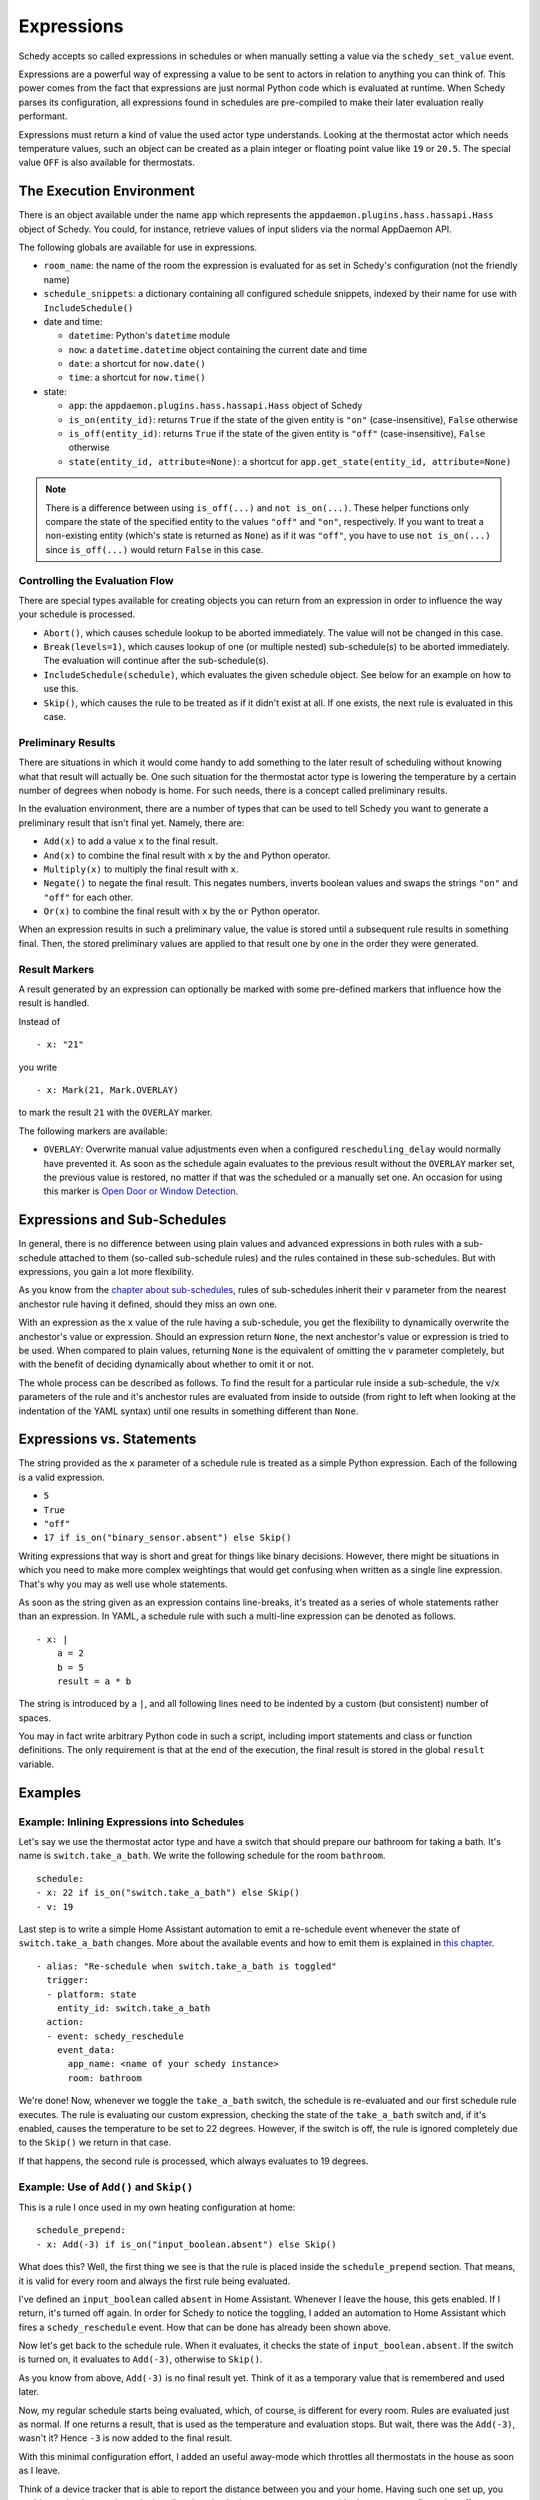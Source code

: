 Expressions
===========

Schedy accepts so called expressions in schedules or when manually
setting a value via the ``schedy_set_value`` event.

Expressions are a powerful way of expressing a value to be sent to
actors in relation to anything you can think of. This power comes from
the fact that expressions are just normal Python code which is evaluated
at runtime. When Schedy parses its configuration, all expressions found
in schedules are pre-compiled to make their later evaluation really
performant.

Expressions must return a kind of value the used actor type
understands. Looking at the thermostat actor which needs temperature
values, such an object can be created as a plain integer or floating
point value like ``19`` or ``20.5``. The special value ``OFF`` is also
available for thermostats.


The Execution Environment
-------------------------

There is an object available under the name ``app`` which represents
the ``appdaemon.plugins.hass.hassapi.Hass`` object of Schedy. You could,
for instance, retrieve values of input sliders via the normal AppDaemon
API.

The following globals are available for use in expressions.

* ``room_name``: the name of the room the expression is evaluated for
  as set in Schedy's configuration (not the friendly name)
* ``schedule_snippets``: a dictionary containing all configured schedule
  snippets, indexed by their name for use with ``IncludeSchedule()``

* date and time:

  * ``datetime``: Python's ``datetime`` module
  * ``now``: a ``datetime.datetime`` object containing the current date
    and time
  * ``date``: a shortcut for ``now.date()``
  * ``time``: a shortcut for ``now.time()``

* state:

  * ``app``: the ``appdaemon.plugins.hass.hassapi.Hass`` object of Schedy
  * ``is_on(entity_id)``: returns ``True`` if the state of the given entity
    is ``"on"`` (case-insensitive), ``False`` otherwise
  * ``is_off(entity_id)``: returns ``True`` if the state of the given entity
    is ``"off"`` (case-insensitive), ``False`` otherwise
  * ``state(entity_id, attribute=None)``: a shortcut for ``app.get_state(entity_id, attribute=None)``

.. note::

   There is a difference between using ``is_off(...)`` and ``not
   is_on(...)``. These helper functions only compare the state of the
   specified entity to the values ``"off"`` and ``"on"``, respectively. If
   you want to treat a non-existing entity (which's state is returned as
   ``None``) as if it was ``"off"``, you have to use ``not is_on(...)``
   since ``is_off(...)`` would return ``False`` in this case.


Controlling the Evaluation Flow
~~~~~~~~~~~~~~~~~~~~~~~~~~~~~~~

There are special types  available for creating objects you can return
from an expression in order to influence the way your schedule is
processed.

* ``Abort()``, which causes schedule lookup to be aborted immediately.
  The value will not be changed in this case.
* ``Break(levels=1)``, which causes lookup of one (or multiple nested)
  sub-schedule(s) to be aborted immediately. The evaluation will continue
  after the sub-schedule(s).
* ``IncludeSchedule(schedule)``, which evaluates the given schedule
  object. See below for an example on how to use this.
* ``Skip()``, which causes the rule to be treated as if it didn't exist
  at all. If one exists, the next rule is evaluated in this case.


Preliminary Results
~~~~~~~~~~~~~~~~~~~

There are situations in which it would come handy to add something to
the later result of scheduling without knowing what that result will
actually be. One such situation for the thermostat actor type is lowering
the temperature by a certain number of degrees when nobody is home. For
such needs, there is a concept called preliminary results.

In the evaluation environment, there are a number of types that can be
used to tell Schedy you want to generate a preliminary result that isn't
final yet. Namely, there are:

* ``Add(x)`` to add a value ``x`` to the final result.
* ``And(x)`` to combine the final result with ``x`` by the ``and``
  Python operator.
* ``Multiply(x)`` to multiply the final result with ``x``.
* ``Negate()`` to negate the final result. This negates numbers,
  inverts boolean values and swaps the strings ``"on"`` and ``"off"``
  for each other.
* ``Or(x)`` to combine the final result with ``x`` by the ``or``
  Python operator.

When an expression results in such a preliminary value, the value is
stored until a subsequent rule results in something final. Then, the
stored preliminary values are applied to that result one by one in the
order they were generated.


Result Markers
~~~~~~~~~~~~~~

A result generated by an expression can optionally be marked with some
pre-defined markers that influence how the result is handled.

Instead of

::

    - x: "21"

you write

::

    - x: Mark(21, Mark.OVERLAY)

to mark the result ``21`` with the ``OVERLAY`` marker.

The following markers are available:

* ``OVERLAY``: Overwrite manual value adjustments even when a configured
  ``rescheduling_delay`` would normally have prevented it.
  As soon as the schedule again evaluates to the previous result without
  the ``OVERLAY`` marker set, the previous value is restored, no matter
  if that was the scheduled or a manually set one.
  An occasion for using this marker is `Open Door or Window Detection
  <tips-and-tricks.html#open-door-or-window-detection>`_.


Expressions and Sub-Schedules
-----------------------------

In general, there is no difference between using plain values and advanced
expressions in both rules with a sub-schedule attached to them (so-called
sub-schedule rules) and the rules contained in these sub-schedules. But
with expressions, you gain a lot more flexibility.

As you know from the `chapter about sub-schedules
<writing-schedules.html#rules-with-sub-schedules>`_, rules of
sub-schedules inherit their ``v`` parameter from the nearest anchestor
rule having it defined, should they miss an own one.

With an expression as the ``x`` value of the rule having a sub-schedule,
you get the flexibility to dynamically overwrite the anchestor's value or
expression. Should an expression return ``None``, the next anchestor's
value or expression is tried to be used. When compared to plain values,
returning ``None`` is the equivalent of omitting the ``v`` parameter
completely, but with the benefit of deciding dynamically about whether
to omit it or not.

The whole process can be described as follows. To find the result for
a particular rule inside a sub-schedule, the ``v``/``x`` parameters of
the rule and it's anchestor rules are evaluated from inside to outside
(from right to left when looking at the indentation of the YAML syntax)
until one results in something different than ``None``.


Expressions vs. Statements
--------------------------

The string provided as the ``x`` parameter of a schedule rule is
treated as a simple Python expression. Each of the following is a valid
expression.

* ``5``
* ``True``
* ``"off"``
* ``17 if is_on("binary_sensor.absent") else Skip()``

Writing expressions that way is short and great for things like binary
decisions. However, there might be situations in which you need to make
more complex weightings that would get confusing when written as a single
line expression. That's why you may as well use whole statements.

As soon as the string given as an expression contains line-breaks, it's
treated as a series of whole statements rather than an expression. In
YAML, a schedule rule with such a multi-line expression can be denoted
as follows.

::

    - x: |
        a = 2
        b = 5
        result = a * b

The string is introduced by a ``|``, and all following lines need to be
indented by a custom (but consistent) number of spaces.

You may in fact write  arbitrary Python code in such a script, including
import statements and class or function definitions. The only requirement
is that at the end of the execution, the final result is stored in the
global ``result`` variable.


Examples
--------

Example: Inlining Expressions into Schedules
~~~~~~~~~~~~~~~~~~~~~~~~~~~~~~~~~~~~~~~~~~~~

Let's say we use the thermostat actor type and have a switch
that should prepare our bathroom for taking a bath. It's name is
``switch.take_a_bath``. We write the following schedule for the room
``bathroom``.

::

    schedule:
    - x: 22 if is_on("switch.take_a_bath") else Skip()
    - v: 19

Last step is to write a simple Home Assistant automation to emit
a re-schedule event whenever the state of ``switch.take_a_bath``
changes. More about the available events and how to emit them is explained
in `this chapter <events.html>`_.

::

    - alias: "Re-schedule when switch.take_a_bath is toggled"
      trigger:
      - platform: state
        entity_id: switch.take_a_bath
      action:
      - event: schedy_reschedule
        event_data:
          app_name: <name of your schedy instance>
          room: bathroom

We're done! Now, whenever we toggle the ``take_a_bath`` switch, the
schedule is re-evaluated and our first schedule rule executes. The
rule is evaluating our custom expression, checking the state of the
``take_a_bath`` switch and, if it's enabled, causes the temperature to
be set to 22 degrees. However, if the switch is off, the rule is ignored
completely due to the ``Skip()`` we return in that case.

If that happens, the second rule is processed, which always evaluates
to 19 degrees.


Example: Use of ``Add()`` and ``Skip()``
~~~~~~~~~~~~~~~~~~~~~~~~~~~~~~~~~~~~~~~~

This is a rule I once used in my own heating configuration at home:

::

    schedule_prepend:
    - x: Add(-3) if is_on("input_boolean.absent") else Skip()

What does this? Well, the first thing we see is that the rule is placed
inside the ``schedule_prepend`` section. That means, it is valid for
every room and always the first rule being evaluated.

I've defined an ``input_boolean`` called ``absent`` in Home
Assistant. Whenever I leave the house, this gets enabled. If I return,
it's turned off again. In order for Schedy to notice the toggling, I
added an automation to Home Assistant which fires a ``schedy_reschedule``
event. How that can be done has already been shown above.

Now let's get back to the schedule rule. When it evaluates, it checks the
state of ``input_boolean.absent``. If the switch is turned on, it
evaluates to ``Add(-3)``, otherwise to ``Skip()``.

As you know from above, ``Add(-3)`` is no final result yet. Think of it
as a temporary value that is remembered and used later.

Now, my regular schedule starts being evaluated, which, of course,
is different for every room. Rules are evaluated just as normal. If
one returns a result, that is used as the temperature and evaluation
stops. But wait, there was the ``Add(-3)``, wasn't it? Hence ``-3``
is now added to the final result.

With this minimal configuration effort, I added an useful away-mode
which throttles all thermostats in the house as soon as I leave.

Think of a device tracker that is able to report the distance between
you and your home. Having such one set up, you could even implement
dynamic throttling that slowly decreases as you near with almost zero
configuration effort.


Example: Including Schedules Dynamically with ``IncludeSchedule()``
~~~~~~~~~~~~~~~~~~~~~~~~~~~~~~~~~~~~~~~~~~~~~~~~~~~~~~~~~~~~~~~~~~~

The ``IncludeSchedule()`` result type for expressions can be used to
insert a set of schedule rules right at the position of the current
rule. This comes handy when a set of rules needs to be chosen depending
on the state of entities or is reused in multiple rooms.

.. note::

   If you just want to prevent yourself from repeating the same
   static constraints for multiple rules that are used only
   once in your configuration, use the `sub-schedule feature
   <writing-schedules.html#rules-with-sub-schedules>`_ of the normal
   rule syntax instead.

You can reference any schedule defined under ``schedule_snippets`` in
the configuration, hence we create one to play with for our heating setup:

::

    schedule_snippets:
      summer:
      - { v: 20, start: "07:00", end: "22:00", weekdays: 1-5 }
      - { v: 20, start: "08:00", weekdays: 6-7 }
      - { v: 16 }

Now, we include the snippet into a room's schedule:

::

    schedule:
    - x: IncludeSchedule(schedule_snippets["summer"])
      months: 6-9
    - { v: 21, start: "07:00", end: "21:30", weekdays: 1-5 }
    - { v: 21, start: "08:00", end: "23:00", weekdays: 6-7 }
    - { v: 17 }

It turns out that you could have done the exact same without including
schedules by adding the ``months: 6-9`` constraint to all rules of the
summer snippet. But doing it this way makes the configuration a little
more readable.

However, you can also utilize the include functionality from inside
custom code. Just think of a function that selects different schedules
based on external criteria, such as weather sensors or presence detection.

.. note::

   Splitting up schedules doesn't bring any extra power to Schedy's
   scheduling capabilities, but it can make configurations much more
   readable as they grow.


Example: What to Use ``Break()`` for
~~~~~~~~~~~~~~~~~~~~~~~~~~~~~~~~~~~~

When in a sub-schedule, returning ``Break()`` from an expression will
skip the remaining rules of that sub-schedule and continue evaluation
after it. You can use it together with ``Skip()`` to create a conditional
sub-schedule, for instance.

::

    schedule:
    - v: 20
      rules:
      - x: Skip() if is_on("input_boolean.include_sub_schedule") else Break()
      - { start: "07:00", end: "09:00" }
      - { start: "12:00", end: "22:00" }
      - v: 17
     - v: "OFF"

The rules 2-4 of the sub-schedule will only be respected when
``input_boolean.include_sub_schedule`` is on. Otherwise, evaluation
continues with the last rule, setting the value to ``OFF`` (which only
exists with the thermostat actor type).

The actual definition of this result type is ``Break(levels=1)``,
which means that you may optionally pass a parameter called ``levels``
to ``Break()``. This parameter controls how many levels of nested
sub-schedules to break out of. The implicit default value ``1`` will
only abort the innermost sub-schedule (the one currently in). However,
you may want to directly abort its parent schedule as well by returning
``Break(2)``. In the above example, this would actually break the
top-level schedule and hence abort the entire schedule evaluation.

.. note::

   Returning ``Break()`` in the top-level schedule is equivalent to
   returning ``Abort()``.


Example: What to Use ``Abort()`` for
~~~~~~~~~~~~~~~~~~~~~~~~~~~~~~~~~~~~

The ``Abort`` return type is most useful for disabling Schedy's
scheduling mechanism depending on the state of entities. You might
implement a schedule on/off switch with it, like so:

::

    schedule_prepend:
    - x: Abort() if is_off("input_boolean.schedy") else Skip()

As soon as ``Abort()`` is returned, schedule evaluation is aborted and
the value stays unchanged.


Security Considerations
-----------------------

It has to be noted that expressions are evaluated using Python's
``exec()`` function. In general, this is not suited for code
originating from a source you don't trust completely, because such
code can potentially execute arbitrary commands on your system with
the same permissions and capabilities the AppDaemon process itself
has. That shouldn't be a problem for expressions you write yourself
inside schedules.

This feature could however become problematic if an attacker somehow
is able to emit events on your Home Assistant's event bus. To prevent
expressions from being accepted in the ``schedy_set_value`` event,
processing of such expressions is disabled by default and has to be
enabled explicitly by setting ``expressions_from_events: true`` in your
Schedy configuration.
